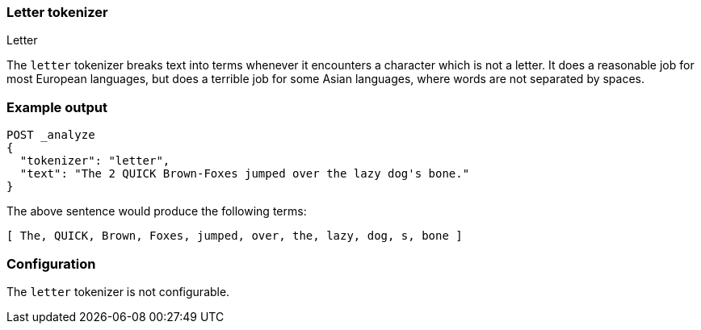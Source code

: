 [[analysis-letter-tokenizer]]
=== Letter tokenizer
++++
<titleabbrev>Letter</titleabbrev>
++++

The `letter` tokenizer breaks text into terms whenever it encounters a
character which is not a letter. It does a reasonable job for most European
languages, but does a terrible job for some Asian languages, where words are
not separated by spaces.

[discrete]
=== Example output

[source,console]
---------------------------
POST _analyze
{
  "tokenizer": "letter",
  "text": "The 2 QUICK Brown-Foxes jumped over the lazy dog's bone."
}
---------------------------

/////////////////////

[source,console-result]
----------------------------
{
  "tokens": [
    {
      "token": "The",
      "start_offset": 0,
      "end_offset": 3,
      "type": "word",
      "position": 0
    },
    {
      "token": "QUICK",
      "start_offset": 6,
      "end_offset": 11,
      "type": "word",
      "position": 1
    },
    {
      "token": "Brown",
      "start_offset": 12,
      "end_offset": 17,
      "type": "word",
      "position": 2
    },
    {
      "token": "Foxes",
      "start_offset": 18,
      "end_offset": 23,
      "type": "word",
      "position": 3
    },
    {
      "token": "jumped",
      "start_offset": 24,
      "end_offset": 30,
      "type": "word",
      "position": 4
    },
    {
      "token": "over",
      "start_offset": 31,
      "end_offset": 35,
      "type": "word",
      "position": 5
    },
    {
      "token": "the",
      "start_offset": 36,
      "end_offset": 39,
      "type": "word",
      "position": 6
    },
    {
      "token": "lazy",
      "start_offset": 40,
      "end_offset": 44,
      "type": "word",
      "position": 7
    },
    {
      "token": "dog",
      "start_offset": 45,
      "end_offset": 48,
      "type": "word",
      "position": 8
    },
    {
      "token": "s",
      "start_offset": 49,
      "end_offset": 50,
      "type": "word",
      "position": 9
    },
    {
      "token": "bone",
      "start_offset": 51,
      "end_offset": 55,
      "type": "word",
      "position": 10
    }
  ]
}
----------------------------

/////////////////////


The above sentence would produce the following terms:

[source,text]
---------------------------
[ The, QUICK, Brown, Foxes, jumped, over, the, lazy, dog, s, bone ]
---------------------------

[discrete]
=== Configuration

The `letter` tokenizer is not configurable.
